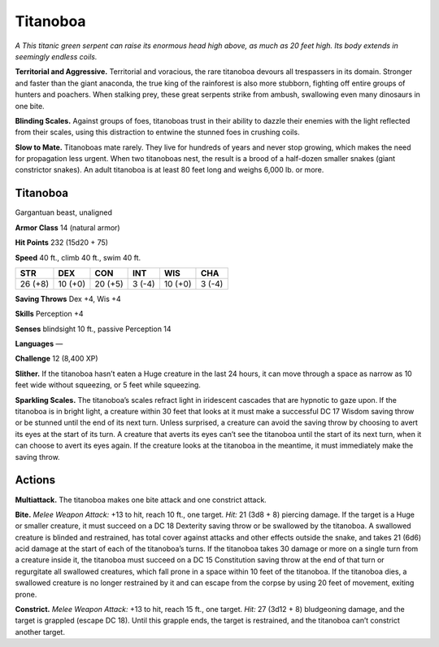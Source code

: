 
.. _tob:titanoboa:

Titanoboa
---------

*A This titanic green serpent can raise its enormous head high
above, as much as 20 feet high. Its body extends in seemingly
endless coils.*

**Territorial and Aggressive.** Territorial and voracious, the
rare titanoboa devours all trespassers in its domain. Stronger and
faster than the giant anaconda, the true king of the rainforest is
also more stubborn, fighting off entire groups of hunters and
poachers. When stalking prey, these great serpents strike from
ambush, swallowing even many dinosaurs in one bite.

**Blinding Scales.** Against groups of foes, titanoboas trust in
their ability to dazzle their enemies with the light reflected from
their scales, using this distraction to entwine the stunned foes in
crushing coils.

**Slow to Mate.** Titanoboas mate rarely. They live for hundreds
of years and never stop growing, which makes the need for
propagation less urgent. When two titanoboas nest, the result
is a brood of a half-dozen smaller snakes (giant constrictor
snakes). An adult titanoboa is at least 80 feet long and weighs
6,000 lb. or more.

Titanoboa
~~~~~~~~~

Gargantuan beast, unaligned

**Armor Class** 14 (natural armor)

**Hit Points** 232 (15d20 + 75)

**Speed** 40 ft., climb 40 ft., swim 40 ft.

+-----------+----------+-----------+-----------+-----------+-----------+
| STR       | DEX      | CON       | INT       | WIS       | CHA       |
+===========+==========+===========+===========+===========+===========+
| 26 (+8)   | 10 (+0)  | 20 (+5)   | 3 (-4)    | 10 (+0)   | 3 (-4)    |
+-----------+----------+-----------+-----------+-----------+-----------+

**Saving Throws** Dex +4, Wis +4

**Skills** Perception +4

**Senses** blindsight 10 ft., passive Perception 14

**Languages** —

**Challenge** 12 (8,400 XP)

**Slither.** If the titanoboa hasn’t eaten a Huge creature
in the last 24 hours, it can move through a space as
narrow as 10 feet wide without squeezing, or 5 feet
while squeezing.

**Sparkling Scales.** The titanoboa’s scales refract light in
iridescent cascades that are hypnotic to gaze upon. If the
titanoboa is in bright light, a creature within 30 feet
that looks at it must make a successful DC 17
Wisdom saving throw or be stunned until the
end of its next turn. Unless surprised, a
creature can avoid the saving throw by
choosing to avert its eyes at the start
of its turn. A creature that averts its
eyes can’t see the titanoboa until
the start of its next turn, when
it can choose to avert its eyes
again. If the creature looks at the
titanoboa in the meantime, it must
immediately make the saving throw.

Actions
~~~~~~~

**Multiattack.** The titanoboa makes one bite attack and one
constrict attack.

**Bite.** *Melee Weapon Attack:* +13 to hit, reach 10 ft., one target.
*Hit:* 21 (3d8 + 8) piercing damage. If the target is a Huge or
smaller creature, it must succeed on a DC 18 Dexterity saving
throw or be swallowed by the titanoboa. A swallowed creature
is blinded and restrained, has total cover against attacks
and other effects outside the snake, and takes 21 (6d6) acid
damage at the start of each of the titanoboa’s turns. If the
titanoboa takes 30 damage or more on a single turn from
a creature inside it, the titanoboa must succeed on a DC 15
Constitution saving throw at the end of that turn or regurgitate
all swallowed creatures, which fall prone in a space within
10 feet of the titanoboa. If the titanoboa dies, a swallowed
creature is no longer restrained by it and can escape from the
corpse by using 20 feet of movement, exiting prone.

**Constrict.** *Melee Weapon Attack:* +13 to hit, reach 15 ft.,
one target. *Hit:* 27 (3d12 + 8)
bludgeoning damage, and the
target is grappled (escape DC
18). Until this grapple ends,
the target is restrained,
and the titanoboa can’t
constrict another target.
